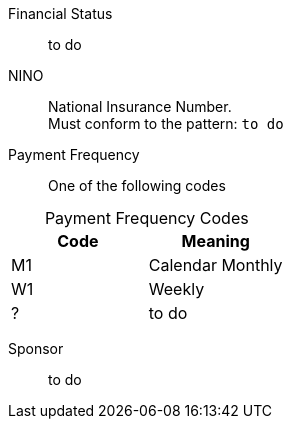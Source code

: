 Financial Status:: to do

NINO:: National Insurance Number. +
Must conform to the pattern: `to do`


Payment Frequency:: One of the following codes
[caption=]
.Payment Frequency Codes
|===
|Code|Meaning

|M1
|Calendar Monthly
|W1
|Weekly
|?
| to do

|===


Sponsor:: to do
